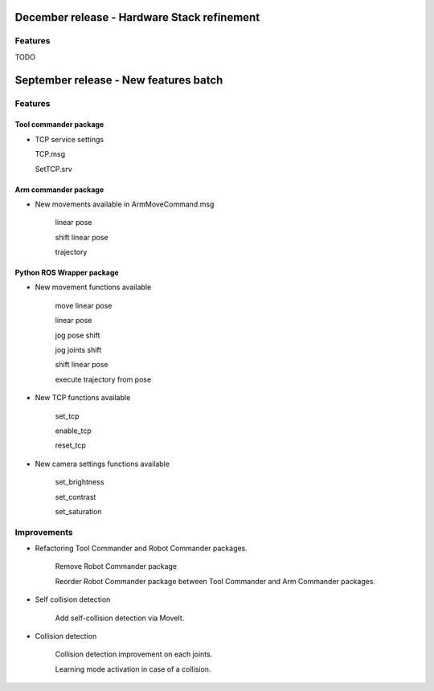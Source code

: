 December release - Hardware Stack refinement
===========================================================

Features
-----------------------------------------------------------

TODO


September release - New features batch
===========================================================

Features
-----------------------------------------------------------

Tool commander package
***********************************************************

- TCP service settings
  
  TCP.msg

  SetTCP.srv


Arm commander package
***********************************************************

- New movements available in ArmMoveCommand.msg

    linear pose

    shift linear pose

    trajectory


Python ROS Wrapper package
****************************  

- New movement functions available

    move linear pose

    linear pose

    jog pose shift

    jog joints shift

    shift linear pose

    execute trajectory from pose

- New TCP functions available

    set_tcp

    enable_tcp

    reset_tcp  

- New camera settings functions available

    set_brightness

    set_contrast

    set_saturation

Improvements
---------------------------

- Refactoring Tool Commander and Robot Commander packages.

    Remove Robot Commander package

    Reorder Robot Commander package between Tool Commander and Arm Commander packages. 

- Self collision detection

    Add self-collision detection via MoveIt.

- Collision detection

    Collision detection improvement on each joints.

    Learning mode activation in case of a collision. 